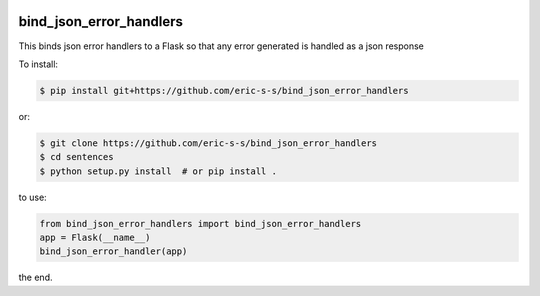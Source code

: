 .. image:: https://travis-ci.com/eric-s-s/bind_json_error_handlers.svg?branch=master
    :target: https://travis-ci.com/eric-s-s/bind_json_error_handlers

.. image:: https://coveralls.io/repos/github/eric-s-s/bind_json_error_handlers/badge.svg?branch=master
    :target: https://coveralls.io/github/eric-s-s/bind_json_error_handlers?branch=master


bind_json_error_handlers
========================

This binds json error handlers to a Flask so that any error generated is handled as
a json response


To install:

.. code-block:: bash

    $ pip install git+https://github.com/eric-s-s/bind_json_error_handlers

or:

.. code-block:: bash

    $ git clone https://github.com/eric-s-s/bind_json_error_handlers
    $ cd sentences
    $ python setup.py install  # or pip install .


to use:

.. code-block:: python

    from bind_json_error_handlers import bind_json_error_handlers
    app = Flask(__name__)
    bind_json_error_handler(app)

the end.
